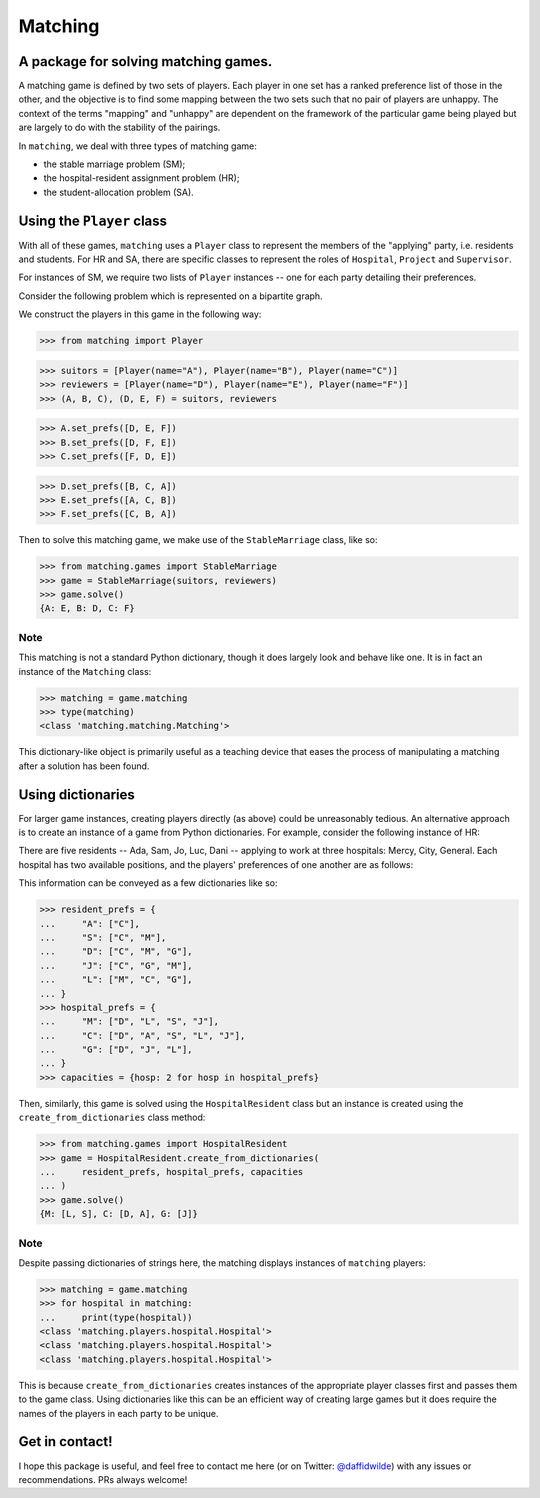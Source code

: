 Matching
========

.. image:: https://img.shields.io/pypi/v/matching.svg
   :target: https://pypi.org/project/matching/

.. image:: https://coveralls.io/repos/github/daffidwilde/matching/badge.svg?branch=master
   :target: https://coveralls.io/github/daffidwilde/matching?branch=master

.. image:: https://travis-ci.com/daffidwilde/matching.svg?branch=master
   :target: https://travis-ci.com/daffidwilde/matching

.. image:: https://img.shields.io/badge/code%20style-black-000000.svg
   :target: https://github.com/ambv/black

.. image:: https://zenodo.org/badge/119597240.svg
   :target: https://zenodo.org/badge/latestdoi/119597240


A package for solving matching games.
-------------------------------------

A matching game is defined by two sets of players. Each player in one set has a
ranked preference list of those in the other, and the objective is to find some
mapping between the two sets such that no pair of players are unhappy. The
context of the terms "mapping" and "unhappy" are dependent on the framework of
the particular game being played but are largely to do with the stability of the
pairings.

In ``matching``, we deal with three types of matching game:

- the stable marriage problem (SM);
- the hospital-resident assignment problem (HR);
- the student-allocation problem (SA).


Using the ``Player`` class
--------------------------

With all of these games, ``matching`` uses a ``Player`` class to represent the
members of the "applying" party, i.e. residents and students. For HR and SA,
there are specific classes to represent the roles of ``Hospital``, ``Project``
and ``Supervisor``.

For instances of SM, we require two lists of ``Player`` instances -- one for
each party detailing their preferences.

Consider the following problem which is represented on a bipartite graph.

.. image:: ./img/stable_marriage.png
   :align: center
   :width: 10cm

We construct the players in this game in the following way:

>>> from matching import Player

>>> suitors = [Player(name="A"), Player(name="B"), Player(name="C")]
>>> reviewers = [Player(name="D"), Player(name="E"), Player(name="F")]
>>> (A, B, C), (D, E, F) = suitors, reviewers

>>> A.set_prefs([D, E, F])
>>> B.set_prefs([D, F, E])
>>> C.set_prefs([F, D, E])

>>> D.set_prefs([B, C, A])
>>> E.set_prefs([A, C, B])
>>> F.set_prefs([C, B, A])

Then to solve this matching game, we make use of the ``StableMarriage`` class,
like so:

>>> from matching.games import StableMarriage
>>> game = StableMarriage(suitors, reviewers)
>>> game.solve()
{A: E, B: D, C: F}


Note
++++

This matching is not a standard Python dictionary, though it does largely look
and behave like one. It is in fact an instance of the ``Matching`` class:

>>> matching = game.matching
>>> type(matching)
<class 'matching.matching.Matching'>

This dictionary-like object is primarily useful as a teaching device that eases
the process of manipulating a matching after a solution has been found. 


Using dictionaries
------------------

For larger game instances, creating players directly (as above) could be
unreasonably tedious. An alternative approach is to create an instance of a game
from Python dictionaries. For example, consider the following instance of HR:

There are five residents -- Ada, Sam, Jo, Luc, Dani -- applying to work at three
hospitals: Mercy, City, General. Each hospital has two available positions, and
the players' preferences of one another are as follows:

.. image:: ./img/hospital_resident.png
   :align: center
   :width: 10cm

This information can be conveyed as a few dictionaries like so:

>>> resident_prefs = {
...     "A": ["C"],
...     "S": ["C", "M"],
...     "D": ["C", "M", "G"],
...     "J": ["C", "G", "M"],
...     "L": ["M", "C", "G"],
... }
>>> hospital_prefs = {
...     "M": ["D", "L", "S", "J"],
...     "C": ["D", "A", "S", "L", "J"],
...     "G": ["D", "J", "L"],
... }
>>> capacities = {hosp: 2 for hosp in hospital_prefs}

Then, similarly, this game is solved using the ``HospitalResident`` class but an
instance is created using the ``create_from_dictionaries`` class method:

>>> from matching.games import HospitalResident
>>> game = HospitalResident.create_from_dictionaries(
...     resident_prefs, hospital_prefs, capacities
... )
>>> game.solve()
{M: [L, S], C: [D, A], G: [J]}

Note
++++

Despite passing dictionaries of strings here, the matching displays instances of
``matching`` players:

>>> matching = game.matching
>>> for hospital in matching:
...     print(type(hospital))
<class 'matching.players.hospital.Hospital'>
<class 'matching.players.hospital.Hospital'>
<class 'matching.players.hospital.Hospital'>

This is because ``create_from_dictionaries`` creates instances of the appropriate
player classes first and passes them to the game class. Using dictionaries like
this can be an efficient way of creating large games but it does require the
names of the players in each party to be unique.


Get in contact!
---------------

I hope this package is useful, and feel free to contact me here (or on Twitter:
`@daffidwilde <https://twitter.com/daffidwilde>`_) with any issues or
recommendations. PRs always welcome!
